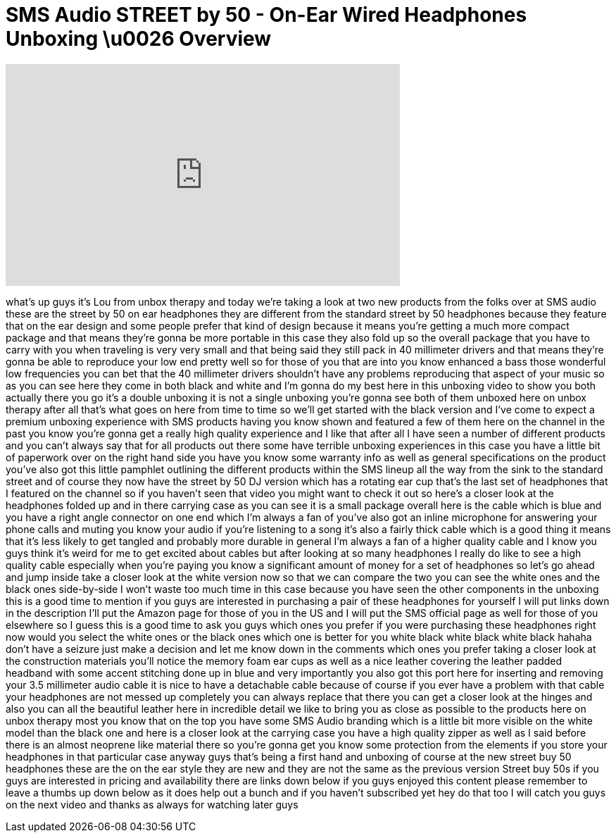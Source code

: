 = SMS Audio STREET by 50 - On-Ear Wired Headphones Unboxing \u0026 Overview
:published_at: 2013-03-23
:hp-alt-title: SMS Audio STREET by 50 - On-Ear Wired Headphones Unboxing \u0026 Overview
:hp-image: https://i.ytimg.com/vi/41zR7_zGt48/maxresdefault.jpg


++++
<iframe width="560" height="315" src="https://www.youtube.com/embed/41zR7_zGt48?rel=0" frameborder="0" allow="autoplay; encrypted-media" allowfullscreen></iframe>
++++

what's up guys it's Lou from unbox
therapy and today we're taking a look at
two new products from the folks over at
SMS audio these are the street by 50 on
ear headphones they are different from
the standard street by 50 headphones
because they feature that on the ear
design and some people prefer that kind
of design because it means you're
getting a much more compact package and
that means they're gonna be more
portable in this case they also fold up
so the overall package that you have to
carry with you when traveling is very
very small and that being said they
still pack in 40 millimeter drivers and
that means they're gonna be able to
reproduce your low end pretty well so
for those of you that are into you know
enhanced a bass those wonderful low
frequencies you can bet that the 40
millimeter drivers shouldn't have any
problems reproducing that aspect of your
music so as you can see here they come
in both black and white and I'm gonna do
my best here in this unboxing video to
show you both actually there you go it's
a double unboxing it is not a single
unboxing you're gonna see both of them
unboxed here on unbox therapy after all
that's what goes on here from time to
time so we'll get started with the black
version and I've come to expect a
premium unboxing experience with SMS
products having you know shown and
featured a few of them here on the
channel in the past you know you're
gonna get a really high quality
experience and I like that after all I
have seen a number of different products
and you can't always say that for all
products out there some have terrible
unboxing experiences in this case you
have a little bit of paperwork over on
the right hand side you have you know
some warranty info as well as general
specifications on the product you've
also got this little pamphlet outlining
the different products within the SMS
lineup all the way from the sink to the
standard street and of course they now
have the street by 50 DJ version which
has a rotating ear cup that's the last
set of headphones that I featured on the
channel so if you haven't seen that
video you might want to check it out so
here's a closer look at the headphones
folded up and in there carrying case as
you can see it is a small package
overall here is the cable which is blue
and you have a right angle connector on
one end which I'm always a fan of you've
also got an inline microphone for
answering your phone calls
and muting you know your audio if you're
listening to a song it's also a fairly
thick cable which is a good thing it
means that it's less likely to get
tangled and probably more durable in
general I'm always a fan of a higher
quality cable and I know you guys think
it's weird for me to get excited about
cables but after looking at so many
headphones I really do like to see a
high quality cable especially when
you're paying you know a significant
amount of money for a set of headphones
so let's go ahead and jump inside take a
closer look at the white version now so
that we can compare the two you can see
the white ones and the black ones
side-by-side I won't waste too much time
in this case because you have seen the
other components in the unboxing this is
a good time to mention if you guys are
interested in purchasing a pair of these
headphones for yourself I will put links
down in the description I'll put the
Amazon page for those of you in the US
and I will put the SMS official page as
well for those of you elsewhere so I
guess this is a good time to ask you
guys which ones you prefer if you were
purchasing these headphones right now
would you select the white ones or the
black ones which one is better for you
white black white black white black
hahaha don't have a seizure just make a
decision and let me know down in the
comments which ones you prefer taking a
closer look at the construction
materials you'll notice the memory foam
ear cups as well as a nice leather
covering the leather padded headband
with some accent stitching done up in
blue and very importantly you also got
this port here for inserting and
removing your 3.5 millimeter audio cable
it is nice to have a detachable cable
because of course if you ever have a
problem with that cable your headphones
are not messed up completely you can
always replace that there you can get a
closer look at the hinges and also you
can all the beautiful leather here in
incredible detail we like to bring you
as close as possible to the products
here on unbox therapy most you know that
on the top you have some SMS Audio
branding which is a little bit more
visible on the white model than the
black one and here is a closer look at
the carrying case you have a high
quality zipper as well as I said before
there is an almost neoprene like
material there so you're gonna get you
know some protection from the elements
if you store your headphones in that
particular case anyway guys that's being
a first hand
and unboxing of course at the new street
buy 50 headphones these are the on the
ear style they are new and they are not
the same as the previous version Street
buy 50s if you guys are interested in
pricing and availability there are links
down below if you guys enjoyed this
content please remember to leave a
thumbs up down below as it does help out
a bunch and if you haven't subscribed
yet hey do that too I will catch you
guys on the next video and thanks as
always for watching later guys